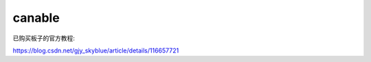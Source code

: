 canable
######################################

已购买板子的官方教程: 

https://blog.csdn.net/gjy_skyblue/article/details/116657721